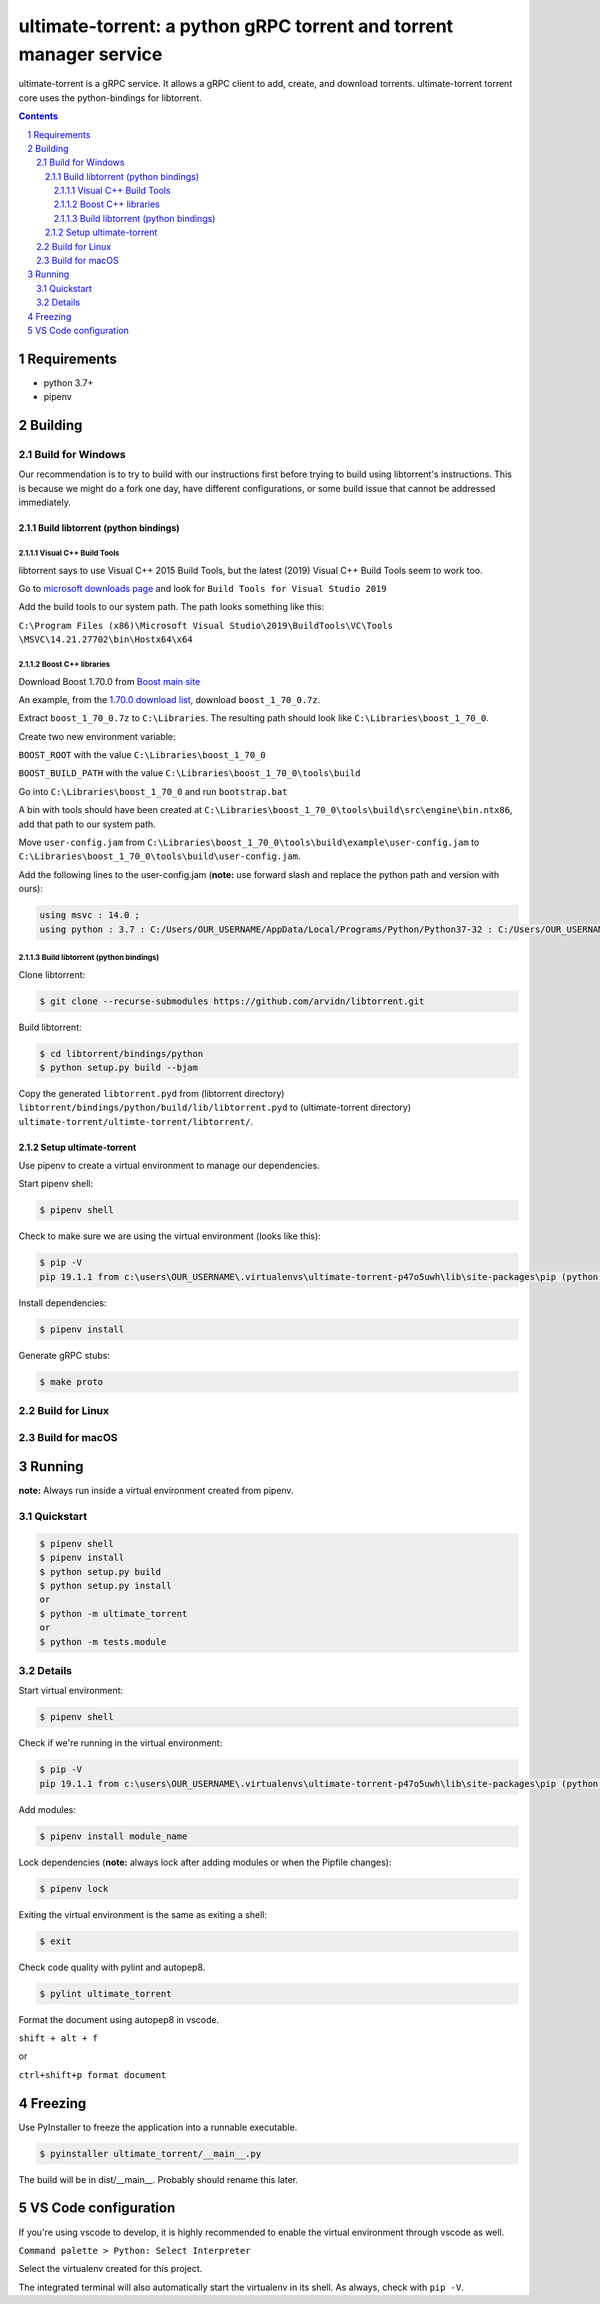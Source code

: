 ultimate-torrent: a python gRPC torrent and torrent manager service
###################################################################

ultimate-torrent is a gRPC service. It allows a gRPC client to add, create,
and download torrents. ultimate-torrent torrent core uses the python-bindings
for libtorrent.

.. contents::

.. section-numbering::

Requirements
============
* python 3.7+
* pipenv

Building
========

Build for Windows
`````````````````

Our recommendation is to try to build with our instructions first before trying
to build using libtorrent's instructions. This is because we might do a
fork one day, have different configurations, or some build issue that cannot be
addressed immediately.

Build libtorrent (python bindings)
----------------------------------

Visual C++ Build Tools
~~~~~~~~~~~~~~~~~~~~~~

libtorrent says to use Visual C++ 2015 Build Tools, but the latest (2019)
Visual C++ Build Tools seem to work too.

Go to `microsoft downloads page <https://visualstudio.microsoft.com/downloads/>`_
and look for ``Build Tools for Visual Studio 2019``

Add the build tools to our system path. The path looks something like this:

``C:\Program Files (x86)\Microsoft Visual Studio\2019\BuildTools\VC\Tools
\MSVC\14.21.27702\bin\Hostx64\x64``

Boost C++ libraries
~~~~~~~~~~~~~~~~~~~

Download Boost 1.70.0 from `Boost main site <https://www.boost.org/users/history/>`_

An example, from the `1.70.0 download list <https://dl.bintray.com/boostorg/release/1.70.0/source/>`_,
download ``boost_1_70_0.7z``.

Extract ``boost_1_70_0.7z`` to ``C:\Libraries``. The resulting path should
look like ``C:\Libraries\boost_1_70_0``.

Create two new environment variable:

``BOOST_ROOT`` with the value ``C:\Libraries\boost_1_70_0``

``BOOST_BUILD_PATH`` with the value ``C:\Libraries\boost_1_70_0\tools\build``

Go into ``C:\Libraries\boost_1_70_0`` and run ``bootstrap.bat``

A bin with tools should have been created at
``C:\Libraries\boost_1_70_0\tools\build\src\engine\bin.ntx86``,
add that path to our system path.

Move ``user-config.jam``
from ``C:\Libraries\boost_1_70_0\tools\build\example\user-config.jam``
to ``C:\Libraries\boost_1_70_0\tools\build\user-config.jam``.

Add the following lines to the user-config.jam
(**note:** use forward slash and replace the python path
and version with ours):

.. code-block:: bash

    using msvc : 14.0 ;
    using python : 3.7 : C:/Users/OUR_USERNAME/AppData/Local/Programs/Python/Python37-32 : C:/Users/OUR_USERNAME/AppData/Local/Programs/Python/Python37-32/include : C:/Users/OUR_USERNAME/AppData/Local/Programs/Python/Python37-32/libs ;

Build libtorrent (python bindings)
~~~~~~~~~~~~~~~~~~~~~~~~~~~~~~~~~~

Clone libtorrent:

.. code-block:: bash

    $ git clone --recurse-submodules https://github.com/arvidn/libtorrent.git

Build libtorrent:

.. code-block:: bash

    $ cd libtorrent/bindings/python
    $ python setup.py build --bjam

Copy the generated ``libtorrent.pyd``
from (libtorrent directory)
``libtorrent/bindings/python/build/lib/libtorrent.pyd``
to (ultimate-torrent directory)
``ultimate-torrent/ultimte-torrent/libtorrent/``.

Setup ultimate-torrent
----------------------
Use pipenv to create a virtual environment to manage our dependencies.

Start pipenv shell:

.. code-block:: bash

    $ pipenv shell

Check to make sure we are using the virtual environment (looks like this):

.. code-block:: bash

    $ pip -V
    pip 19.1.1 from c:\users\OUR_USERNAME\.virtualenvs\ultimate-torrent-p47o5uwh\lib\site-packages\pip (python 3.7)

Install dependencies:

.. code-block:: bash

    $ pipenv install

Generate gRPC stubs:

.. code-block:: bash

    $ make proto

Build for Linux
```````````````

Build for macOS
```````````````

Running
=======

**note:** Always run inside a virtual environment created from pipenv.

Quickstart
`````````````````

.. code-block:: bash

    $ pipenv shell
    $ pipenv install
    $ python setup.py build
    $ python setup.py install
    or
    $ python -m ultimate_torrent
    or
    $ python -m tests.module

Details
`````````````````

Start virtual environment:

.. code-block:: bash

    $ pipenv shell

Check if we're running in the virtual environment:

.. code-block:: bash

    $ pip -V
    pip 19.1.1 from c:\users\OUR_USERNAME\.virtualenvs\ultimate-torrent-p47o5uwh\lib\site-packages\pip (python 3.7)

Add modules:

.. code-block:: bash

    $ pipenv install module_name

Lock dependencies (**note:** always lock after adding modules
or when the Pipfile changes):

.. code-block:: bash

    $ pipenv lock

Exiting the virtual environment is the same as exiting a shell:

.. code-block:: bash

    $ exit

Check code quality with pylint and autopep8.

.. code-block::

    $ pylint ultimate_torrent

Format the document using autopep8 in vscode.

``shift + alt + f``

or

``ctrl+shift+p format document``

Freezing
========

Use PyInstaller to freeze the application into a runnable executable.

.. code-block::

    $ pyinstaller ultimate_torrent/__main__.py

The build will be in dist/__main__. Probably should rename this later.

VS Code configuration
=====================

If you're using vscode to develop, it is highly recommended to enable the
virtual environment through vscode as well.

``Command palette > Python: Select Interpreter``

Select the virtualenv created for this project.

The integrated terminal will also automatically start the virtualenv in its
shell. As always, check with ``pip -V``.

.. _libtorrent: https://www.libtorrent.org/
.. _libtorrent_python_bindings: https://www.libtorrent.org/python_binding.html
